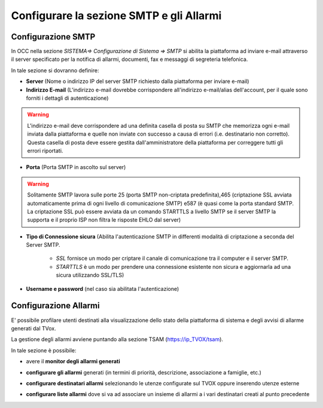 =========================================
Configurare la sezione SMTP e gli Allarmi
=========================================

Configurazione SMTP
====================
In OCC nella sezione  *SISTEMA=> Configurazione di Sistema => SMTP* si abilita la piattaforma ad inviare e-mail attraverso il server specificato per la notifica di allarmi, documenti, fax e messaggi di segreteria telefonica.

.. image:: /images/TVOX/GuidaIntroduttivaTVox/ConfiguraPBX/SMTP-Allarmi/SMTP.PNG



In tale sezione si dovranno definire:

- **Server** (Nome o indirizzo IP del server SMTP richiesto dalla piattaforma per inviare e-mail)

- **Indirizzo E-mail** (L'indirizzo e-mail dovrebbe corrispondere all'indirizzo e-mail/alias dell'account, per il quale sono forniti i dettagli di autenticazione)

.. warning:: L'indirizzo e-mail deve corrispondere ad una definita casella di posta su SMTP che memorizza ogni e-mail inviata dalla piattaforma e quelle non inviate con successo a causa di errori (i.e. destinatario non corretto). Questa casella di posta deve essere gestita dall'amministratore della piattaforma per correggere tutti gli errori riportati.

- **Porta** (Porta SMTP in ascolto sul server)

.. warning:: Solitamente SMTP lavora sulle porte 25 (porta SMTP non-criptata predefinita),465 (criptazione SSL avviata automaticamente prima di ogni livello di comunicazione SMTP) e587 (è quasi come la porta standard SMTP. La criptazione SSL può essere avviata da un comando STARTTLS a livello SMTP se il server SMTP la supporta e il proprio ISP non filtra le risposte EHLO dal server)

- **Tipo di Connessione sicura** (Abilita l'autenticazione SMTP in differenti modalità di criptazione a seconda del Server SMTP. 
  
       - *SSL* fornisce un modo per criptare il canale di comunicazione tra il computer e il server SMTP. 
       - *STARTTLS* è un modo per prendere una connessione esistente non sicura e aggiornarla ad una sicura utilizzando SSL/TLS)

- **Username e password** (nel caso sia abilitata l'autenticazione)


Configurazione Allarmi
======================

E\' possibile profilare utenti destinati alla visualizzazione dello stato della piattaforma di sistema e degli avvisi di allarme generati dal TVox.

La gestione degli allarmi avviene puntando alla sezione TSAM (https://ip_TVOX/tsam).

In tale sezione è possibile:

- avere il **monitor degli allarmi generati**
  
  .. image:: /images/TVOX/GuidaIntroduttivaTVox/ConfiguraPBX/SMTP-Allarmi/Monitor_Allarmi.PNG

- **configurare gli allarmi** generati (in termini di priorità, descrizione, associazione a famiglie, etc.)
  
  .. image:: /images/TVOX/GuidaIntroduttivaTVox/ConfiguraPBX/SMTP-Allarmi/Configurazione_Allarmi.PNG

- **configurare destinatari allarmi** selezionando le utenze configurate sul TVOX oppure inserendo utenze esterne
  
  .. image:: /images/TVOX/GuidaIntroduttivaTVox/ConfiguraPBX/SMTP-Allarmi/Destinatari.PNG

- **configurare liste allarmi** dove si va ad associare un insieme di allarmi a i vari destinatari creati al punto precedente
  
  .. image:: /images/TVOX/GuidaIntroduttivaTVox/ConfiguraPBX/SMTP-Allarmi/Liste_Allarmi.PNG







